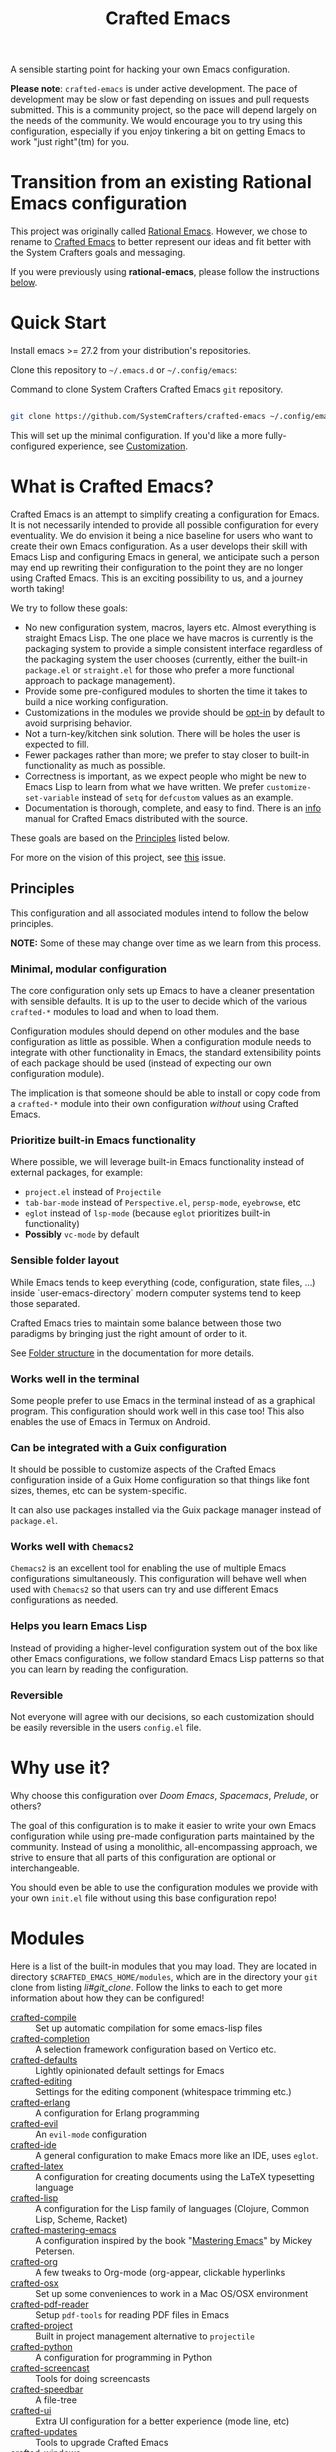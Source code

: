 #+title: Crafted Emacs

A sensible starting point for hacking your own Emacs configuration.

*Please note*: =crafted-emacs= is under active development.  The pace of
development may be slow or fast depending on issues and pull requests
submitted.  This is a community project, so the pace will depend largely on the
needs of the community.  We would encourage you to try using this configuration,
especially if you enjoy tinkering a bit on getting Emacs to work "just
right"(tm) for you. 

* Transition from an existing Rational Emacs configuration

This project was originally called _Rational Emacs_. However, we chose to rename
to _Crafted Emacs_ to better represent our ideas and fit better with the System
Crafters goals and messaging.

If you were previously using *rational-emacs*, please follow the instructions
[[#transitioning-from-rational-emacs-to-crafted-emacs][below]].

* Quick Start

Install emacs >= 27.2 from your distribution's repositories.

Clone this repository to =~/.emacs.d= or =~/.config/emacs=:

#+caption: Command to clone System Crafters Crafted Emacs =git= repository.
#+name: li#git_clone
#+begin_src sh

  git clone https://github.com/SystemCrafters/crafted-emacs ~/.config/emacs

#+end_src

This will set up the minimal configuration. If you'd like a more
fully-configured experience, see [[#customization][Customization]].

* What is Crafted Emacs?

Crafted Emacs is an attempt to simplify creating a configuration for Emacs.  It
is not necessarily intended to provide all possible configuration for every
eventuality.  We do envision it being a nice baseline for users who want to
create their own Emacs configuration.  As a user develops their skill with Emacs
Lisp and configuring Emacs in general, we anticipate such a person may end up
rewriting their configuration to the point they are no longer using Crafted
Emacs.  This is an exciting possibility to us, and a journey worth taking!

We try to follow these goals:

+ No new configuration system, macros, layers etc.  Almost everything is straight
  Emacs Lisp.  The one place we have macros is currently is the packaging system
  to provide a simple consistent interface regardless of the packaging system
  the user chooses (currently, either the built-in =package.el= or =straight.el=
  for those who prefer a more functional approach to package management).
+ Provide some pre-configured modules to shorten the time it takes to build a
  nice working configuration.
+ Customizations in the modules we provide should be _opt-in_ by default to
  avoid surprising behavior.
+ Not a turn-key/kitchen sink solution. There will be holes the user is expected
  to fill.
+ Fewer packages rather than more; we prefer to stay closer to built-in
  functionality as much as possible.
+ Correctness is important, as we expect people who might be new to Emacs Lisp
  to learn from what we have written.  We prefer =customize-set-variable=
  instead of =setq= for =defcustom= values as an example.
+ Documentation is thorough, complete, and easy to find.  There is an [[info:crafted-emacs][info]]
  manual for Crafted Emacs distributed with the source.

These goals are based on the [[#Principles][Principles]] listed below.

For more on the vision of this project, see [[https://github.com/SystemCrafters/crafted-emacs/issues/192][this]] issue.

** Principles

This configuration and all associated modules intend to follow the below
principles.

*NOTE:* Some of these may change over time as we learn from this process.

*** Minimal, modular configuration

The core configuration only sets up Emacs to have a cleaner presentation with
sensible defaults. It is up to the user to decide which of the various
=crafted-*= modules to load and when to load them.

Configuration modules should depend on other modules and the base configuration
as little as possible. When a configuration module needs to integrate with other
functionality in Emacs, the standard extensibility points of each package should
be used (instead of expecting our own configuration module).

The implication is that someone should be able to install or copy code from a
=crafted-*= module into their own configuration /without/ using Crafted Emacs.

*** Prioritize built-in Emacs functionality

Where possible, we will leverage built-in Emacs functionality instead of
external packages, for example:

- =project.el= instead of =Projectile=
- =tab-bar-mode= instead of =Perspective.el=, =persp-mode=, =eyebrowse=, etc
- =eglot= instead of =lsp-mode= (because =eglot= prioritizes built-in
  functionality)
- *Possibly* =vc-mode= by default

*** Sensible folder layout

While Emacs tends to keep everything (code, configuration, state files, ...)
inside `user-emacs-directory` modern computer systems tend to keep those
separated.

Crafted Emacs tries to maintain some balance between those two paradigms by
bringing just the right amount of order to it.

See [[file:docs/crafted-emacs.org#folder-structure][Folder structure]] in the documentation for more details.

*** Works well in the terminal

Some people prefer to use Emacs in the terminal instead of as a graphical
program. This configuration should work well in this case too! This also enables
the use of Emacs in Termux on Android.

*** Can be integrated with a Guix configuration

It should be possible to customize aspects of the Crafted Emacs configuration
inside of a Guix Home configuration so that things like font sizes, themes, etc
can be system-specific.

It can also use packages installed via the Guix package manager instead of
=package.el=.

*** Works well with =Chemacs2=

=Chemacs2= is an excellent tool for enabling the use of multiple Emacs
configurations simultaneously. This configuration will behave well when used
with =Chemacs2= so that users can try and use different Emacs configurations as
needed.

*** Helps you learn Emacs Lisp

Instead of providing a higher-level configuration system out of the box like
other Emacs configurations, we follow standard Emacs Lisp patterns so that you
can learn by reading the configuration.

*** Reversible

   Not everyone will agree with our decisions, so each customization should be
   easily reversible in the users =config.el= file.

* Why use it?

Why choose this configuration over /Doom Emacs/, /Spacemacs/, /Prelude/, or
others?

The goal of this configuration is to make it easier to write your own Emacs
configuration while using pre-made configuration parts maintained by the
community. Instead of using a monolithic, all-encompassing approach, we strive
to ensure that all parts of this configuration are optional or interchangeable.

You should even be able to use the configuration modules we provide with your
own =init.el= file without using this base configuration repo!

* Modules

Here is a list of the built-in modules that you may load. They are located in
directory =$CRAFTED_EMACS_HOME/modules=, which are in the directory your =git=
clone from listing [[li#git_clone]]. Follow the links to each to get more
information about how they can be configured!

- [[file:modules/crafted-compile.el][crafted-compile]] :: Set up automatic compilation for some emacs-lisp files
- [[file:modules/crafted-completion.el][crafted-completion]] :: A selection framework configuration based on Vertico etc.
- [[file:modules/crafted-defaults.el][crafted-defaults]] :: Lightly opinionated default settings for Emacs
- [[file:modules/crafted-editing.el][crafted-editing]] :: Settings for the editing component (whitespace trimming etc.)
- [[file:modules/crafted-erlang.el][crafted-erlang]] :: A configuration for Erlang programming
- [[file:modules/crafted-evil.el][crafted-evil]] :: An =evil-mode= configuration
- [[file:modules/crafted-ide.el][crafted-ide]] :: A general configuration to make Emacs more like an IDE, uses =eglot=.
- [[file:modules/crafted-latex.el][crafted-latex]] :: A configuration for creating documents using the LaTeX
  typesetting language
- [[file:modules/crafted-lisp.el][crafted-lisp]] :: A configuration for the Lisp family of languages (Clojure,
  Common Lisp, Scheme, Racket)
- [[file:modules/crafted-mastering-emacs.el][crafted-mastering-emacs]] :: A configuration inspired by the book
  "[[https://masteringemacs.org/r/systemcrafters][Mastering Emacs]]" by Mickey Petersen.
- [[file:modules/crafted-org.el][crafted-org]] :: A few tweaks to Org-mode (org-appear, clickable hyperlinks
- [[file:modules/crafted-osx.el][crafted-osx]] :: Set up some conveniences to work in a Mac OS/OSX environment
- [[file:modules/crafted-pdf-reader.el][crafted-pdf-reader]] :: Setup =pdf-tools= for reading PDF files in Emacs
- [[file:modules/crafted-project.el][crafted-project]] :: Built in project management alternative to =projectile=
- [[file:modules/crafted-python.el][crafted-python]] :: A configuration for programming in Python
- [[file:modules/crafted-screencast.el][crafted-screencast]] :: Tools for doing screencasts
- [[file:modules/crafted-speedbar.el][crafted-speedbar]] :: A file-tree
- [[file:modules/crafted-ui.el][crafted-ui]] :: Extra UI configuration for a better experience (mode line, etc)
- [[file:modules/crafted-updates.el][crafted-updates]] :: Tools to upgrade Crafted Emacs
- [[file:modules/crafted-windows.el][crafted-windows]] :: Window management configuration

** Modules which might be nice to have

   Pull requests which provide any of these will be gratefully considered.  This
   list is not intended to be all inclusive, if you have an idea not listed
   here, you are encouraged to raise an issue for discussion and/or submit a
   pull request with your implementation.

- crafted-desktop :: A desktop environment centered around =EXWM=
- crafted-present :: Tools for giving presentations
- crafted-workspace :: An improved workspace experience based on =tab-bar-mode=
- crafted-shell :: A starter configuration for =eshell= and =vterm=

Other ideas might be: 

- Modules related to programming (c/c++, go, java, ruby, rust, perl, etc)
- Modules related to music, whether playing it or composing it

* Customization
:PROPERTIES:
:CUSTOM_ID: customization
:END:

To add your own customization to this configuration, create a configuration file
in one of the following directories:

- =~/.crafted-emacs/=
- =~/.config/crafted-emacs/=

Crafted Emacs looks out for two configuration files in one of those places:

1. =config.el= – General configuration. Here you can set any Emacs configuration
   variables, face attributes, themes, etc. In short: anything that would
   normally go into =init.el= goes here.
2. =early-config.el= – Configuration that needs to happen early during Emacs
   startup (see [[https://www.gnu.org/software/emacs/manual/html_node/emacs/Early-Init-File.html]["The Early Init File"]] in the Emacs Manual for details), like
   customizing the process of initializing the package system etc. In short:
   anything, that would normally go into =early-init.el= goes here.

If you prefer to explicitly control where your =config.el= and =early-config.el=
are found for Crafted Emacs, you may provide a value for the
=CRAFTED_EMACS_HOME= environment variable, either on the command line or in
your shell configuration. This variable should only contain the path to the
=config.el= files, for example:

#+caption: Set environment variable =CRAFTED_EMACS_HOME= to the path of the configuration directory.
#+begin_src shell
  CRAFTED_EMACS_HOME=~/my-crafted-emacs-config
#+end_src

** How the crafted config file is found

The crafted config files (=config.el= and =early-config.el=) are found in the
=crafted-config-path=. That path will match exactly one of the following
scenarios, in the order specified:

- Using =Chemacs2= (See below for more on this)
  - The environment variable =CRAFTED_EMACS_HOME= is used if provided in the
    profile definition.
  - The =crafted-emacs= subdirectory of the profile is used when no environment
    variable is provided in the profile definition.
- Use the value found in the =CRAFTED_EMACS_HOME= environment variable.
- The environment variable =XDG_CONFIG_HOME= is present or the path
  =$HOME/.config/crafted-emacs= exists.
  - These normally resolve to the same file, so build the path from the
    =XDG_CONFIG_HOME= environment variable or the explicit path
    =~/.config/crafted-emacs=
- Use the =HOME= environment variable to make the path, which expands to
  =$HOME/.crafted-emacs=.

Once the =crafted-config-path= is determined, if it does not exist in the
filesystem, it is created. However, just the path is created, the files
=config.el= and =early-config.el= must be created by you.

** Example Configuration:

To make use of the sensible defaults that Crafted Emacs aims to provide,
the first thing in your user configuration is to choose, which of the modules
you want to use.

Let's say for example, you want to have a look at all the modules, but you
don't want to use =evil-mode= and you have no use for the screencasting module.
Also, you need the advanced project management features of projectile, so you
don't want built-in project management either. In that case, your example
config might begin like this:

#+caption: Example of basic Crafted Emacs =config.el= file.
#+begin_src emacs-lisp
  (require 'crafted-defaults)    ; Sensible default settings for Emacs
  (require 'crafted-updates)     ; Tools to upgrade Crafted Emacs
  (require 'crafted-completion)  ; selection framework based on `vertico`
  (require 'crafted-ui)          ; Better UI experience (modeline etc.)
  (require 'crafted-windows)     ; Window management configuration
  (require 'crafted-editing)     ; Whitespace trimming, auto parens etc.
  ;(require 'crafted-evil)        ; An `evil-mode` configuration
  (require 'crafted-org)         ; org-appear, clickable hyperlinks etc.
  ;(require 'crafted-project)     ; built-in alternative to projectile
  (require 'crafted-speedbar)    ; built-in file-tree
  ;(require 'crafted-screencast)  ; show current command and binding in modeline

  ;; Further settings and customizations follow here...
  ;; ...
#+end_src

More detailed example config files can be found in the folder =examples=.

** The =custom-modules= folder

   This folder is where you can provide your own modules.  As an example, you
   can copy one of the crafted modules to this folder and then change it for
   your needs.  This folder is listed in the =load-path= before the crafted
   modules path, so modules here will be loaded first.

   For example, if you prefer =selectrum= instead of =vertico=, you might copy
   the =crafted-completion= module to the =custom-modules= folder. Then you
   might replace the configuration for =vertico= with a configuration you prefer
   for =selectrum=.  Then in your =config.el= you would still have =(require
   'crafted-completion)= but the version from your =custom-modules= folder will
   be loaded.  Names do not have to be the same as a module name listed above.
   You may choose to name your modules whatever makes sense to you.  One
   advantage to /not/ naming your modules the same as a crafted module, you can
   still require the crafted module in your own module. To follow the above
   example, if you had named your module =my-completion.el= you might end up
   with the following code:

   #+name: my-completion.el
   #+begin_src emacs-lisp
     (require 'crafted-completion)
     (vertico-mode -1)                       ; turn off vertico

     (crafted-package-install-package 'prescient)
     (crafted-package-install-package 'selectrum)
     (crafted-package-install-package 'selectrum-prescient)

     (customize-set-variable 'prescient-save-file
                             (expand-file-name "prescient-save.el" crafted-config-var-directory))

     
     ;;; Selectrum
     (require 'selectrum)
     (require 'selectrum-prescient)
     (customize-set-variable 'selectrum-highlight-candidates-function
                             #'orderless-highlight-matches)
     (customize-set-variable 'orderless-skip-highlighting (lambda () selectrum-is-active))
     (selectrum-mode +1)                     ; use selectrum

     ;; use this to layer prescient with orderless
     ;; see: https://github.com/radian-software/selectrum
     (customize-set-variable 'selectrum-prescient-enable-filtering nil)
     (selectrum-prescient-mode +1)
     (prescient-persist-mode +1)
   #+end_src

** The =custom.el= file

   The =custom.el= file will hold the auto-generated code from the Emacs
   Customization UI, and other packages that similarly add code to the variables
   and faces form in the =init.el= file.

*** Simplified overview of how Emacs Customization works

    Customizable values are defined with the =defcustom= form, and can be
    customized using the Easy Customization UI. A complete discussion is out of
    scope for this document, instead see the Emacs Manual for more information.

    There are several states a value can be in, for our purposes, we will only
    consider two of them: the default state and the changed state. These are not
    the "official" names but easily convey the concepts of the variable. If a
    value is in the default state, looking in the Customization UI, the state
    will be listed as =STANDARD=. Crafted Emacs takes the approach of using the
    =customize-set-variable= to update the values defined with
    =defcustom=. This will show the values as =SET for current session only= in
    the Customization UI. This is normal since the values are set each time
    emacs starts. They are technically "SAVED" since they exist as emacs-lisp
    code, but since they are not in a =custom-set-variables= form the
    Customization UI only sees them as "SET for the current session only".

    A =SAVED and set= value means the Customization code has written the
    configuration to disk to be loaded again the next time Emacs starts. When
    Emacs saves the configuration from the Customization UI, it simply adds a
    couple of forms to the end of your initialization file (typically
    =init.el=), with comments warning about having more than one form with the
    same name:

    #+name: custom.el
    #+caption: Example =custom.el= file contents.
    #+begin_src emacs-lisp
      (custom-set-variables
       ;; custom-set-variables was added by Custom.
       ;; If you edit it by hand, you could mess it up, so be careful.
       ;; Your init file should contain only one such instance.
       ;; If there is more than one, they won't work right.
       '(crafted-ui-default-font '(:font "JetBrains Mono" :weight light :height 185))
       '(crafted-ui-display-line-numbers t))
      (custom-set-faces
       ;; custom-set-faces was added by Custom.
       ;; If you edit it by hand, you could mess it up, so be careful.
       ;; Your init file should contain only one such instance.
       ;; If there is more than one, they won't work right.
       )
    #+end_src


*** Loading the =custom.el= file

    When ~crafted-load-custom-file~ is non-nil (the default), the =custom.el=
    file is loaded /after/ the initialization process, including after the user
    =config.el= is loaded.

    The customization variable values (as set in =init.el= with
    =customize-set-variables=) are in the =SET for current session only= state,
    unless altered by a saved customization loaded from =custom.el=. Any values
    set through the Customization UI or other work flows, for example by using
    the =org-agenda-to-front= or =org-remove-file= functions, which write to the
    =custom-set-variables= form, are preserved in the =custom.el= file if they are
    saved for future sessions (as by the Customization UI widget, or by code).

*** Not loading the =custom.el= file

    To not load the =custom file=, change the value for the
    ~crafted-load-custom-file~  to =nil= in your =config.el=.

    Using =customize-set-variable= in Emacs Lisp has the same effect as using
    the Customization UI, except the customization is not saved to =custom.el=
    as if you had used the Customization UI *and* used the widget to save the
    customizations for future sessions.

    If you choose to follow this pattern, customizing variables in your
    =config.el= only (not using the UI) then you may never need to load
    =custom.el=. However, there are some caveats: using certain work flows with
    Org Agenda files or risky variables in =.dir-locals.el= which write to the
    =custom.el= file will never be applied, even though they are saved in the
    custom file.

* Using it with =Chemacs2=

If you have the =Chemacs2= configuration cloned to =~/.emacs.d= or
=~/.config/emacs=, you can clone =crafted-emacs= anywhere you like and add an
entry to it in your =~/.emacs-profiles.el= file:

You can then put your =early-config.el= and =config.el= files in the subfolder
=~/path/to/crafted-emacs/crafted-emacs=. So, for example if you installed
Crafted Emacs to =~/.crafted-emacs=, then your =early-config.el= and
=config.el= files would be in the path =~/.crafted-emacs/crafted-emacs=. This
is the default path, but you can change the name to something else, see below
for examples.

#+caption: Example of a =Chemacs2= user profile file in =~/.emacs-profiles.el=.
#+begin_src emacs-lisp

  (("crafted" . ((user-emacs-directory . "~/path/to/crafted-emacs"))))

#+end_src

If you prefer to put your Crafted Emacs customizations elsewhere (for example
in a folder called `config` or maybe `personal`), you can specify the
=CRAFTED_EMACS_HOME= environment variable, for example like this:

#+caption: User =Chemacs2= profile file =~/.emacs-profiles.el= with environment variable.
#+begin_src emacs-lisp

    (("crafted" . ((user-emacs-directory . "~/path/to/crafted-emacs")
                    (env . (("CRAFTED_EMACS_HOME" . "~/path/to/crafted-emacs/personal"))))))

#+end_src

Or some place completely different:

#+caption: User =Chemacs2= profile file =~/.emacs-profiles.el= with Crafted Emacs config files set to another path.
#+begin_src emacs-lisp

    (("crafted" . ((user-emacs-directory . "~/path/to/crafted-emacs")
                    (env . (("CRAFTED_EMACS_HOME" . "~/crafted-config/personal"))))))

#+end_src


Then launch it with =emacs --with-profile crafted=!

* Transitioning from Rational Emacs to Crafted Emacs

If you previously were using *rational-emacs*, these steps will help you
transition your configuration for use with *crafted-emacs*. 

NOTE: When running the script, if there are any errors, the original code is
still in the original location.  The =crafted-emacs= folder is a copy of the
=rational-emacs= folder, all updates occur on the copy.

1. Shutdown Emacs, including killing any running server instances. 
2. Pull the recent changes from this repo: =git pull= (from where you cloned
   =rational-emacs= originally, most likely you're =.config/emacs= folder in
   your home filesystem). This will convert the *code* from =rational-emacs= to
   be =crafted-emacs= instead.
   - You can optionally move the rational code out of the way and clone this
     repo directly this way:
     1. =cd ~/.config/=
     2. =mv emacs emacs_rational=
     3. =git clone https://github.com/SystemCrafters/crafted-emacs emacs=
   - N.B. on MS Windows, the path "~/.config" is likely
     =C:\Users\%USERPROFILE%\AppData\Roaming\.config=, you can also just clone
     to the =.emacs.d/= folder, thus from the
     =C:\Users\%USERPROFILE%\AppData\Roaming\= folder, your git command would
     be:

     =git clone https://github.com/SystemCrafters/crafted-emacs .emacs.d=
3. From the location where you cloned this repo (=~/.config/emacs= for example),
   run this command to transition your existing =rational-emacs= configuration
   to =crafted-emacs=:

   =emacs -Q --batch -l rational2crafted.el=
4. Start Emacs. There might still be some errors (hopefully not!) you'll have to
   work through (submit an issue if you get really stuck, or reach out on
   Discord in the SystemCrafters #rational-emacs channel).

** Caveats

The script provided does not work with /chemacs2/ configurations. There is no
way to know the names of the profiles or how you might have configured Emacs
when using Rational Emacs in the past. However, the script should be
sufficiently useful enough you can either craft your own transition script with
the methods provided therein, or read the code and follow the steps manually. 

* Contributing
[[http://makeapullrequest.com][https://img.shields.io/badge/PRs-welcome-brightgreen.svg?style=flat-square]]
[[https://github.com/bbatsov/emacs-lisp-style-guide][https://img.shields.io/badge/elisp-style%20guide-purple.svg?style=flat-square]]

This is a community-run modular Emacs configuration, for which we appreciate
feedback in the form of issues and pull requests. Feel free to open an issue
prior to opening a pull request if you're not certain your idea is in the spirit
of the [[https://github.com/SystemCrafters/crafted-emacs/blob/master/README.org#Principles][Principles]].

If you enjoy crafting your computing experience, join the [[https://systemcrafters.net/][SystemCrafters]]
community!

** Contributing Tips for Elisp

   + Prefer =customize-set-variable= instead of =setq= for =defcustom=
     values. This helps make sure constructors or setters attached to the
     variable are run when the value is set.
   + Provide =defcustom= variables for things we expect the user to modify and
     make sure it is in the appropriate group.
   + Provide verbose doc-strings for =defvar=, =defcustom=, =defun=, =defmacro=,
     etc to clearly document what is going on.
   + Make sure to follow doc-string guidelines (see [[https://www.gnu.org/software/emacs/manual/html_node/elisp/Documentation-Tips.html][Documentation Tips]] or [info:elisp#Documentation
     Tips][elisp#Documentation Tips]])
   + Add comments for blocks of code, especially to describe /why/ the code is
     present, or the intention. These comments serve as documentation when
     reading the code where a doc-string is not an option.
   + Add or update documentation in the /docs/ folder. Especially for new
     modules, please provide the info file with your PR. (see [[file:docs/CONTRIBUTING.org][Contributing Documentation]])
   + If your PR addresses an issue, whether it closes or fixes the issue, or is
     just related to it, please add the issue number in your commit message or
     the description of your PR so they can be linked together.

** Contributing Tips for Issues

   We welcome your questions and ideas, please open an issue if you have one!

   + If you feel there is a defect with what we provide, please provide the
     steps necessary to reproduce the issue. A minimal configuration, a link to
     your configuration, or a gist/pastebin link or similar is appreciated to
     help us work toward a solution together.
   + If you feel there is a missing feature, please describe your feature in as
     much detail as possible so we understand your request.
   + If you have a question, be as specific as possible so we can understand how
     to help you as best we can.
   + PRs to address any of the issues you might raise are appreciated and
     encouraged! If you don't provide one, please be patient with us, it may
     take longer to fix an issue or provide a missing feature. That being said,
     please feel free to check on the status of issues from time to time if it
     has been a while since the last activity.

* Troubleshooting

  Some tips when things don't seem to work right.

** A package (suddenly?) fails to work

   This scenario happened frequently when upgrading to Emacs 28. It also may
   occur in other scenarios as well. Usually, you will see some message
   indicating some symbol is void or some function or command does not
   exist. More often than not, the package maintainer is using a feature from
   another package which has not yet been released. The new feature is available
   in the development version of the package however.

   Here are some example issues where things went wrong:
   - [[https://github.com/SystemCrafters/crafted-emacs/issues/126][Wrong number of arguments error]]
   - [[https://github.com/SystemCrafters/crafted-emacs/issues/132][Example config doesn't start]]
   - [[https://github.com/SystemCrafters/crafted-emacs/issues/140][there are some bugs in package "helpful"]]

   Here are some strategies:

   - Check the code on the package source control page (ie GitHub, GitLab or
     whatever), and make sure the missing code is present on the =master=
     branch.
   - Look at the code associated with the released version (you need to look at
     the most recent tag for this). If the code is missing there, ask the
     maintainer for a new release. Often, there are years between releases of
     Emacs packages, but that depends completely on the package maintainer. Some
     of them release more frequently, others only on request.

   Once you have done the steps above, you can choose to take one of these
   actions in your configuration:

   - Option 1
     + Use =M-x package-list-packages= to display the list of packages.
     + Find the package in the list which doesn't work for you, it will have
       either the /installed/ or /dependency/ status.
     + Press the =enter= key to get more details on the package an look near the
       bottom of the metadata, you should see a line with "Other Versions". Choose
       the development version - it will have a version number that looks like a
       date and the text =(melpa)= next to it. Press =enter= on this version.
     + Following the step above will take you to the same package but from the
       MELPA repository, and you'll see a button at the top labeled
       =Install=. Click this button.
     + *Optionally* you can go back to the list of packages, find previous
       installed version, press the letter 'D' and then the letter 'X' to
       uninstall that version.
     + Restart Emacs
   - Option 2
     + Edit your =early-config.el= file.
     + Near the bottom, add a line similar to this to pin the offending package
       to MELPA (make sure to replace /package-name/ with the name of the actual
       package):

       #+begin_src emacs-lisp
         (add-to-list 'package-pinned-packages (cons 'package-name "melpa"))
       #+end_src

     + Use =M-x package-list-packages= to display the list of packages.
     + Find the package in the list, press the letter 'D' and the letter 'X' to
       uninstall that package.
     + Restart Emacs, the package should be installed from MELPA thus using the
       development version of the package instead of the released version.

   Regardless, always feel free to open an issue here and we can help you
   out. Please be as complete as possible in your description of the
   problem. Include any stack traces Emacs provides (ie start Emacs with: =emacs
   --debug-init=), mention the version number of the package you are installing,
   and anything you might have tried but which didn't work for you.

* License

This code is licensed under the MIT License. Why? So you can copy the code from
this configuration!

-----
# Local Variables:
# fill-column: 80
# eval: (auto-fill-mode 1)
# End:
